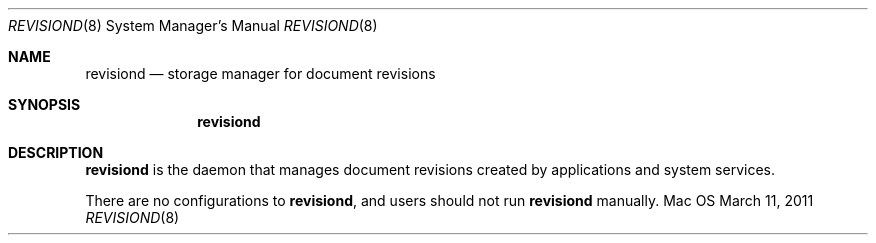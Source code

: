 .\""Copyright (c) 2010-2011 Apple Inc. All Rights Reserved.
.Dd March 11, 2011
.Dt REVISIOND 8
.Os Mac OS X
.Sh NAME
.Nm revisiond
.Nd storage manager for document revisions
.Sh SYNOPSIS
.Nm
.Sh DESCRIPTION
.Nm
is the daemon that manages document revisions created by applications and system services.
.Pp
There are no configurations to
.Nm , and users should not run
.Nm
manually.
